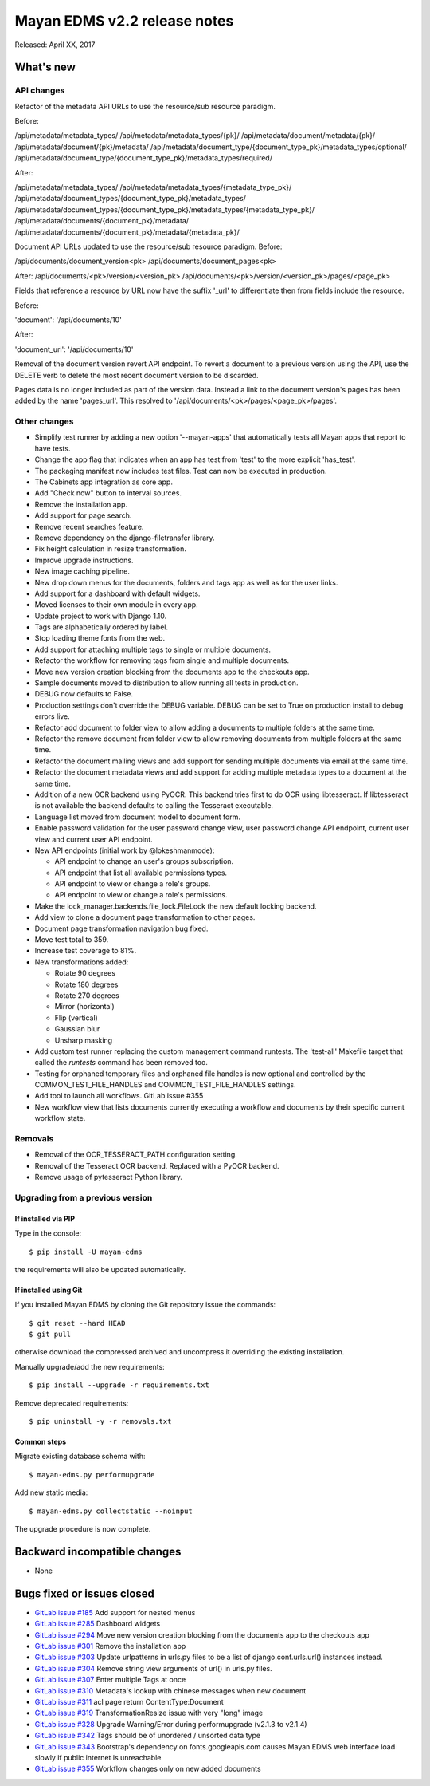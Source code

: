 =============================
Mayan EDMS v2.2 release notes
=============================

Released: April XX, 2017

What's new
==========

API changes
-----------
Refactor of the metadata API URLs to use the resource/sub resource paradigm.

Before:

/api/metadata/metadata_types/
/api/metadata/metadata_types/{pk}/
/api/metadata/document/metadata/{pk}/
/api/metadata/document/{pk}/metadata/
/api/metadata/document_type/{document_type_pk}/metadata_types/optional/
/api/metadata/document_type/{document_type_pk}/metadata_types/required/

After:

/api/metadata/metadata_types/
/api/metadata/metadata_types/{metadata_type_pk}/
/api/metadata/document_types/{document_type_pk}/metadata_types/
/api/metadata/document_types/{document_type_pk}/metadata_types/{metadata_type_pk}/
/api/metadata/documents/{document_pk}/metadata/
/api/metadata/documents/{document_pk}/metadata/{metadata_pk}/


Document API URLs updated to use the resource/sub resource paradigm.
Before:

/api/documents/document_version<pk>
/api/documents/document_pages<pk>

After:
/api/documents/<pk>/version/<version_pk>
/api/documents/<pk>/version/<version_pk>/pages/<page_pk>

Fields that reference a resource by URL now have the suffix '_url' to differentiate
then from fields include the resource.

Before:

'document': '/api/documents/10'

After:

'document_url': '/api/documents/10'

Removal of the document version revert API endpoint. To revert a document to a
previous version using the API, use the DELETE verb to delete the most recent
document version to be discarded.

Pages data is no longer included as part of the version data. Instead a link to
the document version's pages has been added by the name 'pages_url'. This
resolved to '/api/documents/<pk>/pages/<page_pk>/pages'.

Other changes
-------------
- Simplify test runner by adding a new option '--mayan-apps' that automatically
  tests all Mayan apps that report to have tests.
- Change the app flag that indicates when an app has test from 'test' to the
  more explicit 'has_test'.
- The packaging manifest now includes test files. Test can now be executed
  in production.
- The Cabinets app integration as core app.
- Add "Check now" button to interval sources.
- Remove the installation app.
- Add support for page search.
- Remove recent searches feature.
- Remove dependency on the django-filetransfer library.
- Fix height calculation in resize transformation.
- Improve upgrade instructions.
- New image caching pipeline.
- New drop down menus for the documents, folders and tags app as well as for
  the user links.
- Add support for a dashboard with default widgets.
- Moved licenses to their own module in every app.
- Update project to work with Django 1.10.
- Tags are alphabetically ordered by label.
- Stop loading theme fonts from the web.
- Add support for attaching multiple tags to single or multiple documents.
- Refactor the workflow for removing tags from single and multiple documents.
- Move new version creation blocking from the documents app to the checkouts app.
- Sample documents moved to distribution to allow running all tests in production.
- DEBUG now defaults to False.
- Production settings don't override the DEBUG variable. DEBUG can be set to True
  on production install to debug errors live.
- Refactor add document to folder view to allow adding a documents to multiple folders at the same time.
- Refactor the remove document from folder view to allow removing documents from multiple folders at the same time.
- Refactor the document mailing views and add support for sending multiple documents via email at the same time.
- Refactor the document metadata views and add support for adding multiple metadata types to a document at the same time.
- Addition of a new OCR backend using PyOCR. This backend tries first to do OCR
  using libtesseract. If libtesseract is not available the backend defaults to
  calling the Tesseract executable.
- Language list moved from document model to document form.
- Enable password validation for the user password change view, user password change API endpoint, current user view and current user API endpoint.
- New API endpoints (initial work by @lokeshmanmode):

  - API endpoint to change an user's groups subscription.
  - API endpoint that list all available permissions types.
  - API endpoint to view or change a role's groups.
  - API endpoint to view or change a role's permissions.

- Make the lock_manager.backends.file_lock.FileLock the new default locking backend.
- Add view to clone a document page transformation to other pages.
- Document page transformation navigation bug fixed.
- Move test total to 359.
- Increase test coverage to 81%.
- New transformations added:

  - Rotate 90 degrees
  - Rotate 180 degrees
  - Rotate 270 degrees
  - Mirror (horizontal)
  - Flip (vertical)
  - Gaussian blur
  - Unsharp masking

- Add custom test runner replacing the custom management command runtests.
  The 'test-all' Makefile target that called the `runtests` command has been removed too.

- Testing for orphaned temporary files and orphaned file handles is now optional and
  controlled by the COMMON_TEST_FILE_HANDLES and COMMON_TEST_FILE_HANDLES settings.

- Add tool to launch all workflows. GitLab issue #355
- New workflow view that lists documents currently executing a workflow and
  documents by their specific current workflow state.

Removals
--------
- Removal of the OCR_TESSERACT_PATH configuration setting.
- Removal of the Tesseract OCR backend. Replaced with a PyOCR backend.
- Remove usage of pytesseract Python library.

Upgrading from a previous version
---------------------------------

If installed via PIP
~~~~~~~~~~~~~~~~~~~~

Type in the console::

    $ pip install -U mayan-edms

the requirements will also be updated automatically.

If installed using Git
~~~~~~~~~~~~~~~~~~~~~~

If you installed Mayan EDMS by cloning the Git repository issue the commands::

    $ git reset --hard HEAD
    $ git pull

otherwise download the compressed archived and uncompress it overriding the
existing installation.

Manually upgrade/add the new requirements::

    $ pip install --upgrade -r requirements.txt

Remove deprecated requirements::

    $ pip uninstall -y -r removals.txt

Common steps
~~~~~~~~~~~~

Migrate existing database schema with::

    $ mayan-edms.py performupgrade

Add new static media::

    $ mayan-edms.py collectstatic --noinput

The upgrade procedure is now complete.


Backward incompatible changes
=============================

* None

Bugs fixed or issues closed
===========================

* `GitLab issue #185 <https://gitlab.com/mayan-edms/mayan-edms/issues/185>`_ Add support for nested menus
* `GitLab issue #285 <https://gitlab.com/mayan-edms/mayan-edms/issues/285>`_ Dashboard widgets
* `GitLab issue #294 <https://gitlab.com/mayan-edms/mayan-edms/issues/294>`_ Move new version creation blocking from the documents app to the checkouts app
* `GitLab issue #301 <https://gitlab.com/mayan-edms/mayan-edms/issues/301>`_ Remove the installation app
* `GitLab issue #303 <https://gitlab.com/mayan-edms/mayan-edms/issues/303>`_ Update urlpatterns in urls.py files to be a list of django.conf.urls.url() instances instead.
* `GitLab issue #304 <https://gitlab.com/mayan-edms/mayan-edms/issues/304>`_ Remove string view arguments of url() in urls.py files.
* `GitLab issue #307 <https://gitlab.com/mayan-edms/mayan-edms/issues/307>`_ Enter multiple Tags at once
* `GitLab issue #310 <https://gitlab.com/mayan-edms/mayan-edms/issues/310>`_ Metadata's lookup with chinese messages when new document
* `GitLab issue #311 <https://gitlab.com/mayan-edms/mayan-edms/issues/311>`_ acl page return ContentType:Document
* `GitLab issue #319 <https://gitlab.com/mayan-edms/mayan-edms/issues/319>`_ TransformationResize issue with very "long" image
* `GitLab issue #328 <https://gitlab.com/mayan-edms/mayan-edms/issues/328>`_ Upgrade Warning/Error during performupgrade (v2.1.3 to v2.1.4)
* `GitLab issue #342 <https://gitlab.com/mayan-edms/mayan-edms/issues/342>`_ Tags should be of unordered / unsorted data type
* `GitLab issue #343 <https://gitlab.com/mayan-edms/mayan-edms/issues/343>`_ Bootstrap's dependency on fonts.googleapis.com causes Mayan EDMS web interface load slowly if public internet is unreachable
* `GitLab issue #355 <https://gitlab.com/mayan-edms/mayan-edms/issues/355>`_ Workflow changes only on new added documents

.. _PyPI: https://pypi.python.org/pypi/mayan-edms/
